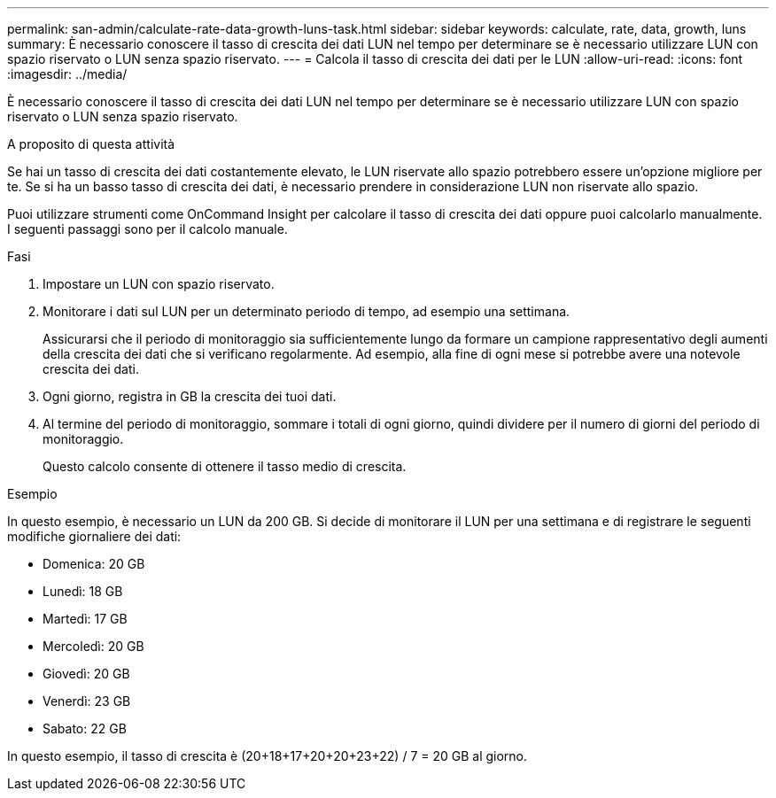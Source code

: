 ---
permalink: san-admin/calculate-rate-data-growth-luns-task.html 
sidebar: sidebar 
keywords: calculate, rate, data, growth, luns 
summary: È necessario conoscere il tasso di crescita dei dati LUN nel tempo per determinare se è necessario utilizzare LUN con spazio riservato o LUN senza spazio riservato. 
---
= Calcola il tasso di crescita dei dati per le LUN
:allow-uri-read: 
:icons: font
:imagesdir: ../media/


[role="lead"]
È necessario conoscere il tasso di crescita dei dati LUN nel tempo per determinare se è necessario utilizzare LUN con spazio riservato o LUN senza spazio riservato.

.A proposito di questa attività
Se hai un tasso di crescita dei dati costantemente elevato, le LUN riservate allo spazio potrebbero essere un'opzione migliore per te. Se si ha un basso tasso di crescita dei dati, è necessario prendere in considerazione LUN non riservate allo spazio.

Puoi utilizzare strumenti come OnCommand Insight per calcolare il tasso di crescita dei dati oppure puoi calcolarlo manualmente. I seguenti passaggi sono per il calcolo manuale.

.Fasi
. Impostare un LUN con spazio riservato.
. Monitorare i dati sul LUN per un determinato periodo di tempo, ad esempio una settimana.
+
Assicurarsi che il periodo di monitoraggio sia sufficientemente lungo da formare un campione rappresentativo degli aumenti della crescita dei dati che si verificano regolarmente. Ad esempio, alla fine di ogni mese si potrebbe avere una notevole crescita dei dati.

. Ogni giorno, registra in GB la crescita dei tuoi dati.
. Al termine del periodo di monitoraggio, sommare i totali di ogni giorno, quindi dividere per il numero di giorni del periodo di monitoraggio.
+
Questo calcolo consente di ottenere il tasso medio di crescita.



.Esempio
In questo esempio, è necessario un LUN da 200 GB. Si decide di monitorare il LUN per una settimana e di registrare le seguenti modifiche giornaliere dei dati:

* Domenica: 20 GB
* Lunedì: 18 GB
* Martedì: 17 GB
* Mercoledì: 20 GB
* Giovedì: 20 GB
* Venerdì: 23 GB
* Sabato: 22 GB


In questo esempio, il tasso di crescita è (20+18+17+20+20+23+22) / 7 = 20 GB al giorno.
